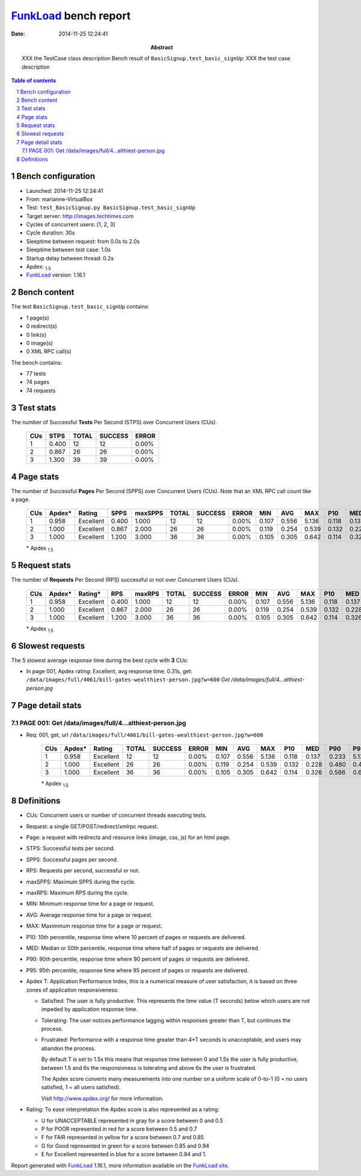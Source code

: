 ======================
FunkLoad_ bench report
======================


:date: 2014-11-25 12:24:41
:abstract: XXX the TestCase class description
           Bench result of ``BasicSignup.test_basic_signUp``: 
           XXX the test case description

.. _FunkLoad: http://funkload.nuxeo.org/
.. sectnum::    :depth: 2
.. contents:: Table of contents
.. |APDEXT| replace:: \ :sub:`1.5`

Bench configuration
-------------------

* Launched: 2014-11-25 12:24:41
* From: marianne-VirtualBox
* Test: ``test_BasicSignup.py BasicSignup.test_basic_signUp``
* Target server: http://images.techtimes.com
* Cycles of concurrent users: [1, 2, 3]
* Cycle duration: 30s
* Sleeptime between request: from 0.0s to 2.0s
* Sleeptime between test case: 1.0s
* Startup delay between thread: 0.2s
* Apdex: |APDEXT|
* FunkLoad_ version: 1.16.1


Bench content
-------------

The test ``BasicSignup.test_basic_signUp`` contains: 

* 1 page(s)
* 0 redirect(s)
* 0 link(s)
* 0 image(s)
* 0 XML RPC call(s)

The bench contains:

* 77 tests
* 74 pages
* 74 requests


Test stats
----------

The number of Successful **Tests** Per Second (STPS) over Concurrent Users (CUs).

 .. image:: tests.png

 ================== ================== ================== ================== ==================
                CUs               STPS              TOTAL            SUCCESS              ERROR
 ================== ================== ================== ================== ==================
                  1              0.400                 12                 12             0.00%
                  2              0.867                 26                 26             0.00%
                  3              1.300                 39                 39             0.00%
 ================== ================== ================== ================== ==================



Page stats
----------

The number of Successful **Pages** Per Second (SPPS) over Concurrent Users (CUs).
Note that an XML RPC call count like a page.

 .. image:: pages_spps.png
 .. image:: pages.png

 ================== ================== ================== ================== ================== ================== ================== ================== ================== ================== ================== ================== ================== ================== ==================
                CUs             Apdex*             Rating               SPPS            maxSPPS              TOTAL            SUCCESS              ERROR                MIN                AVG                MAX                P10                MED                P90                P95
 ================== ================== ================== ================== ================== ================== ================== ================== ================== ================== ================== ================== ================== ================== ==================
                  1              0.958          Excellent              0.400              1.000                 12                 12             0.00%              0.107              0.556              5.136              0.118              0.137              0.233              5.136
                  2              1.000          Excellent              0.867              2.000                 26                 26             0.00%              0.119              0.254              0.539              0.132              0.228              0.480              0.489
                  3              1.000          Excellent              1.200              3.000                 36                 36             0.00%              0.105              0.305              0.642              0.114              0.326              0.586              0.632
 ================== ================== ================== ================== ================== ================== ================== ================== ================== ================== ================== ================== ================== ================== ==================

 \* Apdex |APDEXT|

Request stats
-------------

The number of **Requests** Per Second (RPS) successful or not over Concurrent Users (CUs).

 .. image:: requests_rps.png
 .. image:: requests.png

 ================== ================== ================== ================== ================== ================== ================== ================== ================== ================== ================== ================== ================== ================== ==================
                CUs             Apdex*            Rating*                RPS             maxRPS              TOTAL            SUCCESS              ERROR                MIN                AVG                MAX                P10                MED                P90                P95
 ================== ================== ================== ================== ================== ================== ================== ================== ================== ================== ================== ================== ================== ================== ==================
                  1              0.958          Excellent              0.400              1.000                 12                 12             0.00%              0.107              0.556              5.136              0.118              0.137              0.233              5.136
                  2              1.000          Excellent              0.867              2.000                 26                 26             0.00%              0.119              0.254              0.539              0.132              0.228              0.480              0.489
                  3              1.000          Excellent              1.200              3.000                 36                 36             0.00%              0.105              0.305              0.642              0.114              0.326              0.586              0.632
 ================== ================== ================== ================== ================== ================== ================== ================== ================== ================== ================== ================== ================== ================== ==================

 \* Apdex |APDEXT|

Slowest requests
----------------

The 5 slowest average response time during the best cycle with **3** CUs:

* In page 001, Apdex rating: Excellent, avg response time: 0.31s, get: ``/data/images/full/4061/bill-gates-wealthiest-person.jpg?w=600``
  `Get /data/images/full/4...althiest-person.jpg`

Page detail stats
-----------------


PAGE 001: Get /data/images/full/4...althiest-person.jpg
~~~~~~~~~~~~~~~~~~~~~~~~~~~~~~~~~~~~~~~~~~~~~~~~~~~~~~~

* Req: 001, get, url ``/data/images/full/4061/bill-gates-wealthiest-person.jpg?w=600``

     .. image:: request_001.001.png

     ================== ================== ================== ================== ================== ================== ================== ================== ================== ================== ================== ================== ==================
                    CUs             Apdex*             Rating              TOTAL            SUCCESS              ERROR                MIN                AVG                MAX                P10                MED                P90                P95
     ================== ================== ================== ================== ================== ================== ================== ================== ================== ================== ================== ================== ==================
                      1              0.958          Excellent                 12                 12             0.00%              0.107              0.556              5.136              0.118              0.137              0.233              5.136
                      2              1.000          Excellent                 26                 26             0.00%              0.119              0.254              0.539              0.132              0.228              0.480              0.489
                      3              1.000          Excellent                 36                 36             0.00%              0.105              0.305              0.642              0.114              0.326              0.586              0.632
     ================== ================== ================== ================== ================== ================== ================== ================== ================== ================== ================== ================== ==================

     \* Apdex |APDEXT|

Definitions
-----------

* CUs: Concurrent users or number of concurrent threads executing tests.
* Request: a single GET/POST/redirect/xmlrpc request.
* Page: a request with redirects and resource links (image, css, js) for an html page.
* STPS: Successful tests per second.
* SPPS: Successful pages per second.
* RPS: Requests per second, successful or not.
* maxSPPS: Maximum SPPS during the cycle.
* maxRPS: Maximum RPS during the cycle.
* MIN: Minimum response time for a page or request.
* AVG: Average response time for a page or request.
* MAX: Maximmum response time for a page or request.
* P10: 10th percentile, response time where 10 percent of pages or requests are delivered.
* MED: Median or 50th percentile, response time where half of pages or requests are delivered.
* P90: 90th percentile, response time where 90 percent of pages or requests are delivered.
* P95: 95th percentile, response time where 95 percent of pages or requests are delivered.
* Apdex T: Application Performance Index, 
  this is a numerical measure of user satisfaction, it is based
  on three zones of application responsiveness:

  - Satisfied: The user is fully productive. This represents the
    time value (T seconds) below which users are not impeded by
    application response time.

  - Tolerating: The user notices performance lagging within
    responses greater than T, but continues the process.

  - Frustrated: Performance with a response time greater than 4*T
    seconds is unacceptable, and users may abandon the process.

    By default T is set to 1.5s this means that response time between 0
    and 1.5s the user is fully productive, between 1.5 and 6s the
    responsivness is tolerating and above 6s the user is frustrated.

    The Apdex score converts many measurements into one number on a
    uniform scale of 0-to-1 (0 = no users satisfied, 1 = all users
    satisfied).

    Visit http://www.apdex.org/ for more information.
* Rating: To ease interpretation the Apdex
  score is also represented as a rating:

  - U for UNACCEPTABLE represented in gray for a score between 0 and 0.5 

  - P for POOR represented in red for a score between 0.5 and 0.7

  - F for FAIR represented in yellow for a score between 0.7 and 0.85

  - G for Good represented in green for a score between 0.85 and 0.94

  - E for Excellent represented in blue for a score between 0.94 and 1.

Report generated with FunkLoad_ 1.16.1, more information available on the `FunkLoad site <http://funkload.nuxeo.org/#benching>`_.